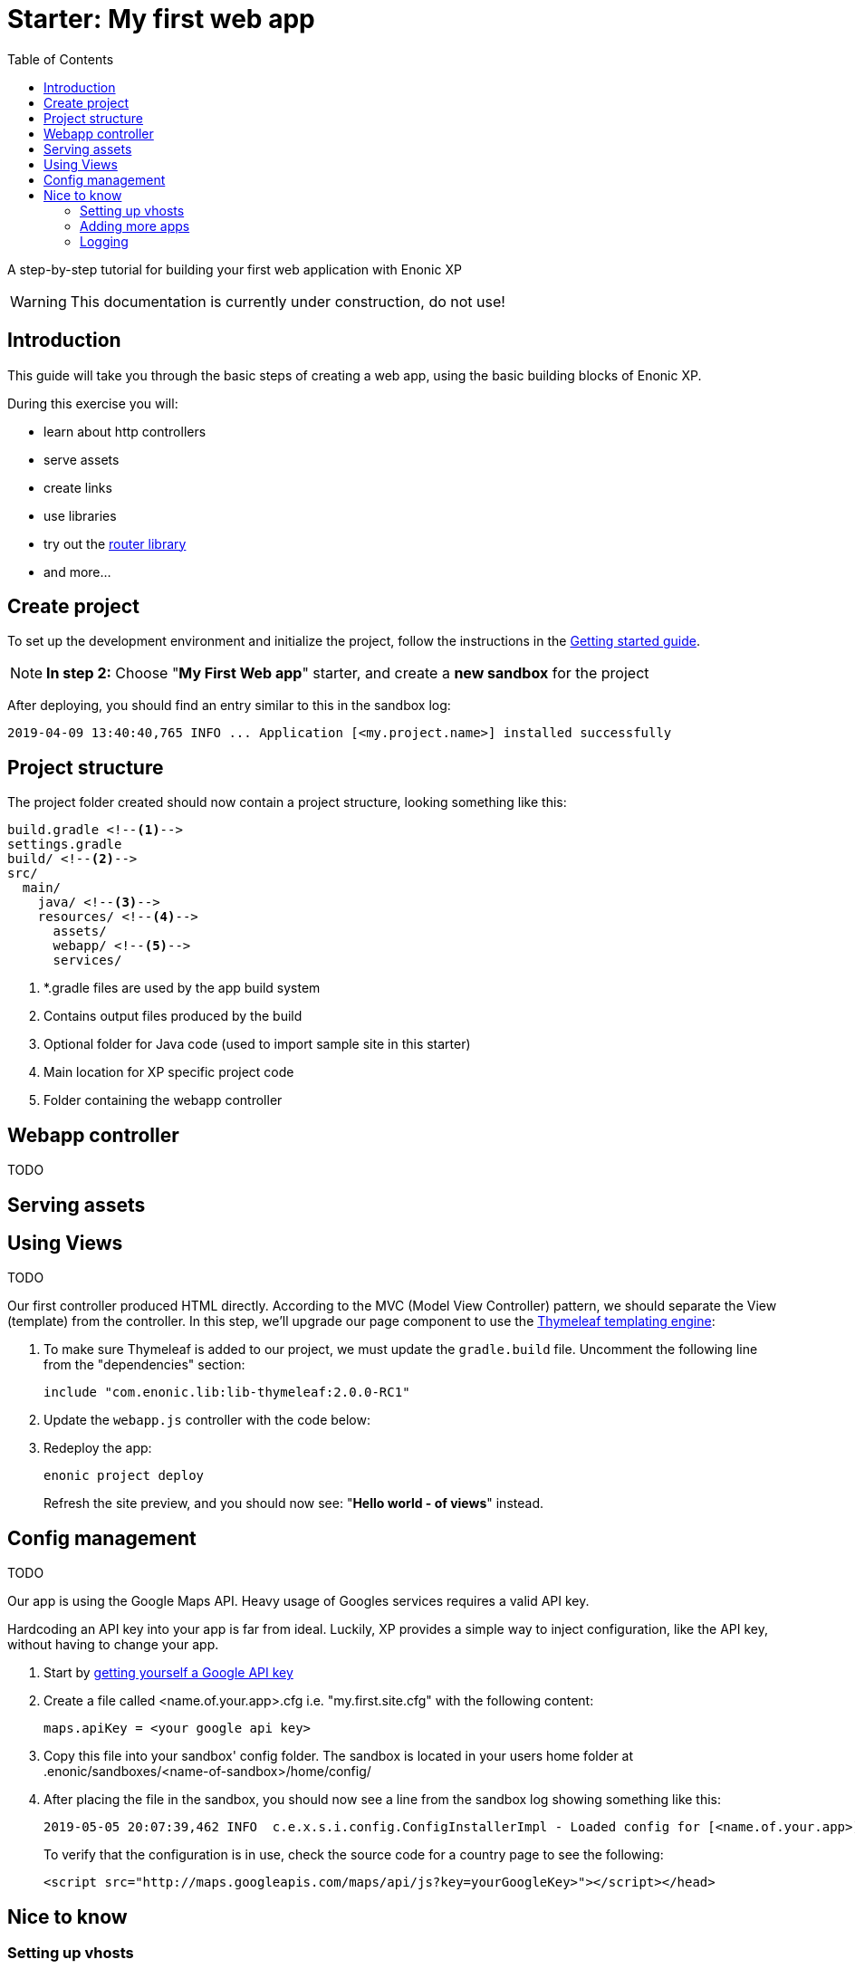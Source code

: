 = Starter: My first web app
:toc: right

A step-by-step tutorial for building your first web application with Enonic XP

WARNING: This documentation is currently under construction, do not use!

== Introduction

This guide will take you through the basic steps of creating a web app, using the basic building blocks of Enonic XP.

During this exercise you will:

* learn about http controllers
* serve assets
* create links
* use libraries
* try out the https://market.enonic.com/vendors/enonic/router-lib[router library]
* and more...

== Create project

To set up the development environment and initialize the project, follow the instructions in the https://developer.enonic.com/start[Getting started guide].

NOTE: *In step 2:* Choose "*My First Web app*" starter, and create a *new sandbox* for the project

====
After deploying, you should find an entry similar to this in the sandbox log:

  2019-04-09 13:40:40,765 INFO ... Application [<my.project.name>] installed successfully
====

== Project structure

The project folder created should now contain a project structure, looking something like this:

[source,files]
----
build.gradle <--1-->
settings.gradle
build/ <--2-->
src/
  main/
    java/ <!--3-->
    resources/ <!--4-->
      assets/
      webapp/ <!--5-->
      services/
----

<1> *.gradle files are used by the app build system
<2> Contains output files produced by the build
<3> Optional folder for Java code (used to import sample site in this starter)
<4> Main location for XP specific project code
<5> Folder containing the webapp controller


== Webapp controller

TODO


== Serving assets




== Using Views

TODO

Our first controller produced HTML directly.
According to the MVC (Model View Controller) pattern,
we should separate the View (template) from the controller.
In this step, we'll upgrade our page component to use the https://market.enonic.com/vendors/enonic/thymeleaf-lib[Thymeleaf templating engine]:

. To make sure Thymeleaf is added to our project, we must update the `gradle.build` file.
Uncomment the following line from the "dependencies" section:
+
      include "com.enonic.lib:lib-thymeleaf:2.0.0-RC1"
+
. Update the `webapp.js` controller with the code below:
+
. Redeploy the app:
+
  enonic project deploy
+

Refresh the site preview, and you should now see: "*Hello world - of views*" instead.


== Config management

TODO

Our app is using the Google Maps API.
Heavy usage of Googles services requires a valid API key.

Hardcoding an API key into your app is far from ideal.
Luckily, XP provides a simple way to inject configuration, like the API key, without having to change your app.

. Start by https://developers.google.com/maps/documentation/javascript/get-api-key[getting yourself a Google API key]
. Create a file called <name.of.your.app>.cfg i.e. "my.first.site.cfg" with the following content:
+
  maps.apiKey = <your google api key>
+
. Copy this file into your sandbox' config folder. The sandbox is located in your users home folder at .enonic/sandboxes/<name-of-sandbox>/home/config/
. After placing the file in the sandbox, you should now see a line from the sandbox log showing something like this:
+
  2019-05-05 20:07:39,462 INFO  c.e.x.s.i.config.ConfigInstallerImpl - Loaded config for [<name.of.your.app>]
+

To verify that the configuration is in use,
check the source code for a country page to see the following:
+
  <script src="http://maps.googleapis.com/maps/api/js?key=yourGoogleKey>"></script></head>
+


== Nice to know

=== Setting up vhosts

If you want to go live on a production server, you will need to configure a vhost.
Vhosts map the internal XP URI to a public facing URL i.e. mydomain.com -> /site/default/master/hello-world.

Read more about https://developer.enonic.com/docs/xp/stable/deployment/config#vhost[vhost configuration] in the XP docs.

=== Adding more apps

A site can be created from a single app, but you may also add more.
SEO Meta Fields, Disqus comments and Google Analytics are just a few of the many apps that can instantly add new features to your site.

To add an app, install an app from the "Applications" tool in the main menu.
Once installed, edit your site and add the application in the apps field.

=== Logging

While developing an app, it can be helpful to see the structure of objects returned by library functions.
A way to do this is by creating up a small utility script.

.src/main/resources/lib/utilities.js
[source,js]
----
exports.log = function (data) {
  log.info('Utilities log %s', JSON.stringify(data, null, 4));
};
----

Next, call the log function in any controller like the example below and then check the log after refreshing the page.

    var util = require('utilities');

    var content = portal.getContent();
    util.log(content);

This function and many more are included in the https://market.enonic.com/vendors/enonic/util-lib[Util Library]
